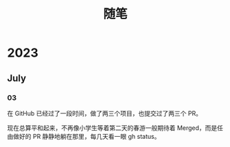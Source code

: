 #+title: 随笔

* 2023
** July
*** 03
在 GitHub 已经过了一段时间，做了两三个项目，也提交过了两三个 PR。

现在总算平和起来，不再像小学生等着第二天的春游一般期待着 Merged，而是任由做好的 PR 静静地躺在那里，每几天看一眼 gh status。
